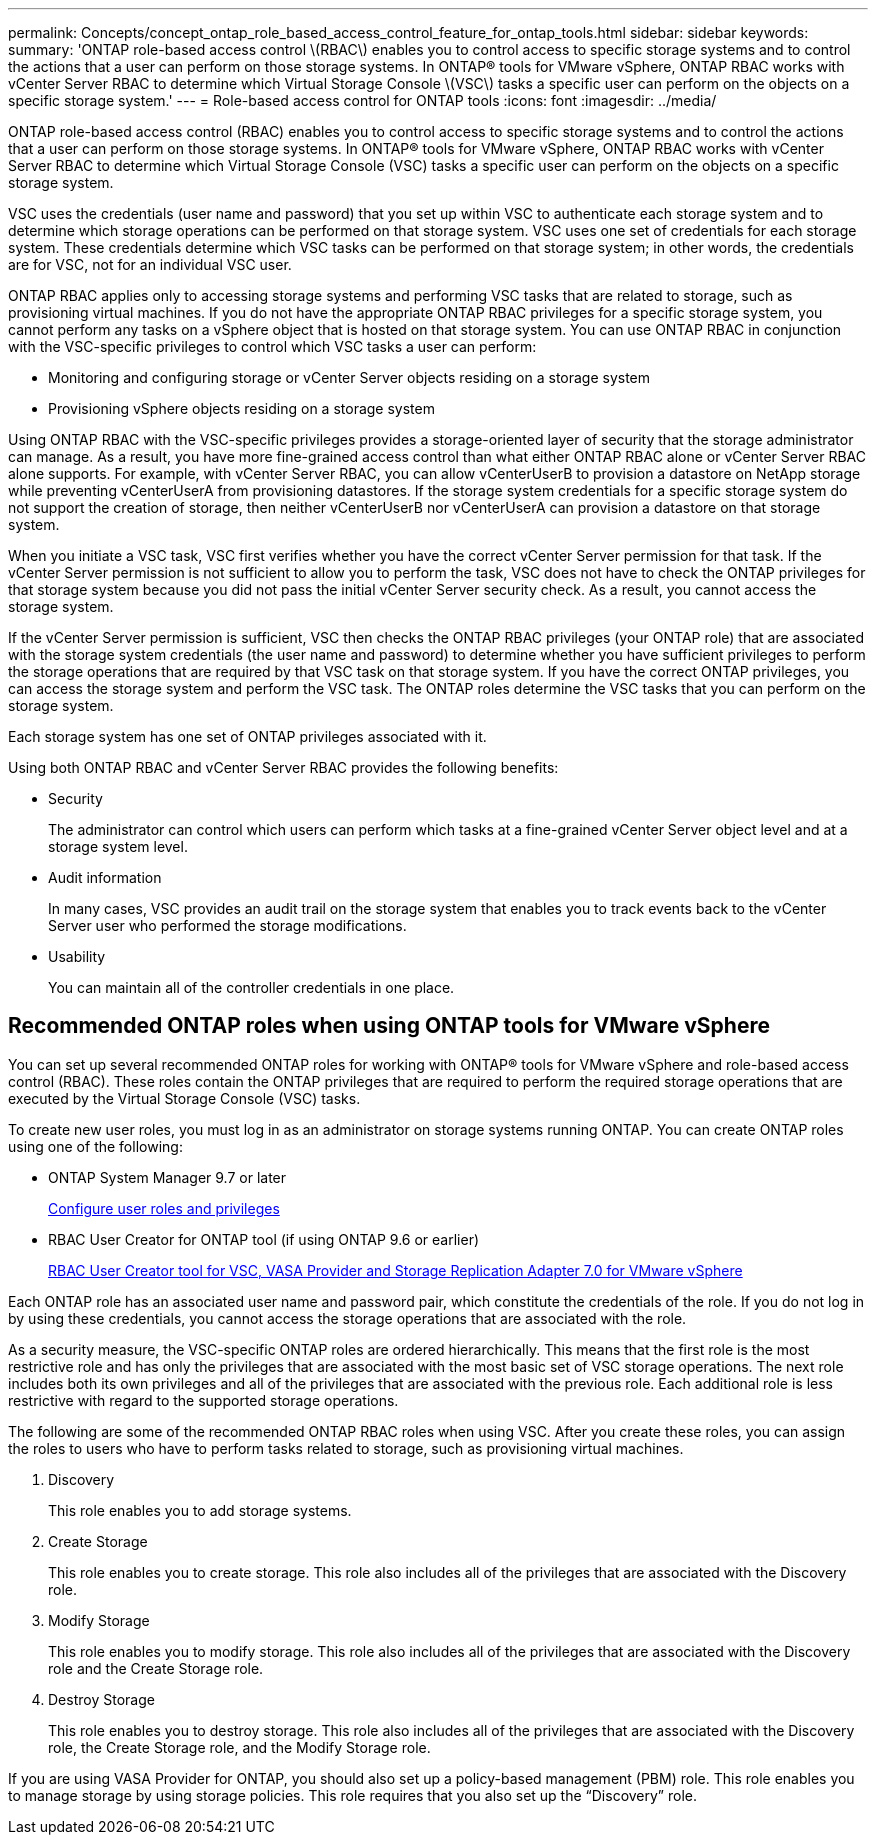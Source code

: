 ---
permalink: Concepts/concept_ontap_role_based_access_control_feature_for_ontap_tools.html
sidebar: sidebar
keywords:
summary: 'ONTAP role-based access control \(RBAC\) enables you to control access to specific storage systems and to control the actions that a user can perform on those storage systems. In ONTAP® tools for VMware vSphere, ONTAP RBAC works with vCenter Server RBAC to determine which Virtual Storage Console \(VSC\) tasks a specific user can perform on the objects on a specific storage system.'
---
= Role-based access control for ONTAP tools
:icons: font
:imagesdir: ../media/

[.lead]
ONTAP role-based access control (RBAC) enables you to control access to specific storage systems and to control the actions that a user can perform on those storage systems. In ONTAP® tools for VMware vSphere, ONTAP RBAC works with vCenter Server RBAC to determine which Virtual Storage Console (VSC) tasks a specific user can perform on the objects on a specific storage system.

VSC uses the credentials (user name and password) that you set up within VSC to authenticate each storage system and to determine which storage operations can be performed on that storage system. VSC uses one set of credentials for each storage system. These credentials determine which VSC tasks can be performed on that storage system; in other words, the credentials are for VSC, not for an individual VSC user.

ONTAP RBAC applies only to accessing storage systems and performing VSC tasks that are related to storage, such as provisioning virtual machines. If you do not have the appropriate ONTAP RBAC privileges for a specific storage system, you cannot perform any tasks on a vSphere object that is hosted on that storage system. You can use ONTAP RBAC in conjunction with the VSC-specific privileges to control which VSC tasks a user can perform:

* Monitoring and configuring storage or vCenter Server objects residing on a storage system
* Provisioning vSphere objects residing on a storage system

Using ONTAP RBAC with the VSC-specific privileges provides a storage-oriented layer of security that the storage administrator can manage. As a result, you have more fine-grained access control than what either ONTAP RBAC alone or vCenter Server RBAC alone supports. For example, with vCenter Server RBAC, you can allow vCenterUserB to provision a datastore on NetApp storage while preventing vCenterUserA from provisioning datastores. If the storage system credentials for a specific storage system do not support the creation of storage, then neither vCenterUserB nor vCenterUserA can provision a datastore on that storage system.

When you initiate a VSC task, VSC first verifies whether you have the correct vCenter Server permission for that task. If the vCenter Server permission is not sufficient to allow you to perform the task, VSC does not have to check the ONTAP privileges for that storage system because you did not pass the initial vCenter Server security check. As a result, you cannot access the storage system.

If the vCenter Server permission is sufficient, VSC then checks the ONTAP RBAC privileges (your ONTAP role) that are associated with the storage system credentials (the user name and password) to determine whether you have sufficient privileges to perform the storage operations that are required by that VSC task on that storage system. If you have the correct ONTAP privileges, you can access the storage system and perform the VSC task. The ONTAP roles determine the VSC tasks that you can perform on the storage system.

Each storage system has one set of ONTAP privileges associated with it.

Using both ONTAP RBAC and vCenter Server RBAC provides the following benefits:

* Security
+
The administrator can control which users can perform which tasks at a fine-grained vCenter Server object level and at a storage system level.

* Audit information
+
In many cases, VSC provides an audit trail on the storage system that enables you to track events back to the vCenter Server user who performed the storage modifications.

* Usability
+
You can maintain all of the controller credentials in one place.

== Recommended ONTAP roles when using ONTAP tools for VMware vSphere
You can set up several recommended ONTAP roles for working with ONTAP® tools for VMware vSphere and role-based access control (RBAC). These roles contain the ONTAP privileges that are required to perform the required storage operations that are executed by the Virtual Storage Console (VSC) tasks.

To create new user roles, you must log in as an administrator on storage systems running ONTAP. You can create ONTAP roles using one of the following:

* ONTAP System Manager 9.7 or later
+
link:../configure/task_configure_user_role_and_privileges.html[Configure user roles and privileges]

* RBAC User Creator for ONTAP tool (if using ONTAP 9.6 or earlier)
+
https://community.netapp.com/t5/Virtualization-Articles-and-Resources/RBAC-User-Creator-tool-for-VSC-VASA-Provider-and-Storage-Replication-Adapter-7-0/ta-p/133203[RBAC User Creator tool for VSC, VASA Provider and Storage Replication Adapter 7.0 for VMware vSphere]

Each ONTAP role has an associated user name and password pair, which constitute the credentials of the role. If you do not log in by using these credentials, you cannot access the storage operations that are associated with the role.

As a security measure, the VSC-specific ONTAP roles are ordered hierarchically. This means that the first role is the most restrictive role and has only the privileges that are associated with the most basic set of VSC storage operations. The next role includes both its own privileges and all of the privileges that are associated with the previous role. Each additional role is less restrictive with regard to the supported storage operations.

The following are some of the recommended ONTAP RBAC roles when using VSC. After you create these roles, you can assign the roles to users who have to perform tasks related to storage, such as provisioning virtual machines.

. Discovery
+
This role enables you to add storage systems.

. Create Storage
+
This role enables you to create storage. This role also includes all of the privileges that are associated with the Discovery role.

. Modify Storage
+
This role enables you to modify storage. This role also includes all of the privileges that are associated with the Discovery role and the Create Storage role.

. Destroy Storage
+
This role enables you to destroy storage. This role also includes all of the privileges that are associated with the Discovery role, the Create Storage role, and the Modify Storage role.

If you are using VASA Provider for ONTAP, you should also set up a policy-based management (PBM) role. This role enables you to manage storage by using storage policies. This role requires that you also set up the "`Discovery`" role.
